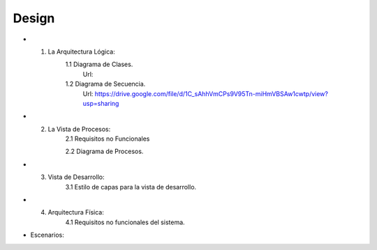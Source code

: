 ===================
Design
===================


* 1. La Arquitectura Lógica:
	1.1 Diagrama de Clases.
		Url: 
		
	1.2 Diagrama de Secuencia. 
		Url: https://drive.google.com/file/d/1C_sAhhVmCPs9V95Tn-miHmVBSAw1cwtp/view?usp=sharing

* 2. La Vista de Procesos:
	2.1 Requisitos no Funcionales

	2.2 Diagrama de Procesos.


* 3. Vista de Desarrollo:
	3.1 Estilo de capas para la vista de desarrollo.



* 4. Arquitectura Física:
	4.1 Requisitos no funcionales del sistema.



* Escenarios:



